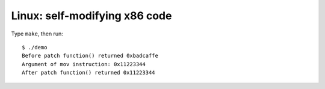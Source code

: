 ================================================================================
               Linux: self-modifying x86 code
================================================================================

Type ``make``, then run::

    $ ./demo
    Before patch function() returned 0xbadcaffe
    Argument of mov instruction: 0x11223344
    After patch function() returned 0x11223344


